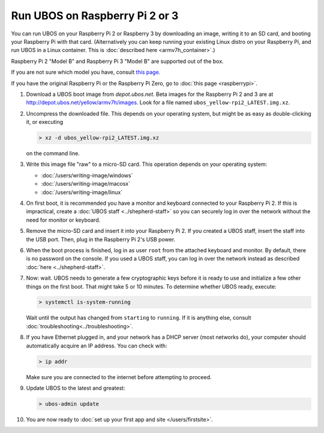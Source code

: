 Run UBOS on Raspberry Pi 2 or 3
===============================

You can run UBOS on your Raspberry Pi 2 or Raspberry 3 by downloading an image, writing
it to an SD card, and booting your Raspberry Pi with that card. (Alternatively you can keep
running your existing Linux distro on your Raspberry Pi, and run UBOS in a Linux container.
This is :doc:`described here <armv7h_container>`.)

Raspberry Pi 2 "Model B" and Raspberry Pi 3 "Model B" are supported out of the box.

If you are not sure which model you have, consult
`this page <http://www.raspberrypi.org/products/>`_.

If you have the original Raspberry Pi or the Raspberry Pi Zero, go to :doc:`this page <raspberrypi>`.

#. Download a UBOS boot image from `depot.ubos.net`.
   Beta images for the Raspberry Pi 2 and 3 are at
   `http://depot.ubos.net/yellow/armv7h/images <http://depot.ubos.net/yellow/armv7h/images>`_.
   Look for a file named ``ubos_yellow-rpi2_LATEST.img.xz``.

#. Uncompress the downloaded file. This depends on your operating system, but might be as easy as
   double-clicking it, or executing

   .. code-block:: none

      > xz -d ubos_yellow-rpi2_LATEST.img.xz

   on the command line.

#. Write this image file "raw" to a micro-SD card. This operation depends on your operating system:

   * :doc:`/users/writing-image/windows`
   * :doc:`/users/writing-image/macosx`
   * :doc:`/users/writing-image/linux`

#. On first boot, it is recommended you have a monitor and keyboard connected to your
   Raspberry Pi 2. If this is impractical, create a :doc:`UBOS staff <../shepherd-staff>`
   so you can securely log in over the network without the need for monitor or keyboard.

#. Remove the micro-SD card and insert it into your Raspberry Pi 2. If you created a UBOS staff,
   insert the staff into the USB port. Then, plug in the Raspberry Pi 2's USB power.

#. When the boot process is finished, log in as user ``root`` from the attached keyboard
   and monitor. By default, there is no password on the console. If you used a UBOS staff,
   you can log in over the network instead as described :doc:`here <../shepherd-staff>`.

#. Now: wait. UBOS needs to generate a few cryptographic keys before it is ready to use
   and initialize a few other things on the first boot. That might take 5 or 10 minutes.
   To determine whether UBOS ready, execute:

   .. code-block:: none

      > systemctl is-system-running

   Wait until the output has changed from ``starting`` to ``running``. If it is anything else, consult
   :doc:`troubleshooting<../troubleshooting>`.

#. If you have Ethernet plugged in, and your network has a DHCP server (most networks do),
   your computer should automatically acquire an IP address. You can check with:

   .. code-block:: none

      > ip addr

   Make sure you are connected to the internet before attempting to proceed.

#. Update UBOS to the latest and greatest:

   .. code-block:: none

      > ubos-admin update

#. You are now ready to :doc:`set up your first app and site </users/firstsite>`.
